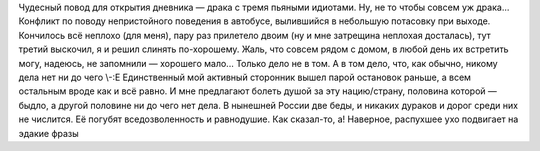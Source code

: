.. title: Шпана
.. slug: slagsmaal
.. date: 2006-11-26 23:11:54
.. tags: рус

Чудесный повод для открытия дневника — драка с тремя пьяными идиотами.
Ну, не то чтобы совсем уж драка... Конфликт по поводу непристойного
поведения в автобусе, вылившийся в небольшую потасовку при выходе.
Кончилось всё неплохо (для меня), пару раз прилетело двоим (ну и мне
затрещина неплохая досталась), тут третий выскочил, я и решил слинять
по-хорошему. Жаль, что совсем рядом с домом, в любой день их встретить
могу, надеюсь, не запомнили — хорошего мало...
Только дело не в том. А в том дело, что, как обычно, никому дела нет
ни до чего \\-:Е Единственный мой активный сторонник вышел парой
остановок раньше, а всем остальным вроде как и всё равно. И мне
предлагают болеть душой за эту нацию/страну, половина которой — быдло, а
другой половине ни до чего нет дела.
В нынешней России две беды, и никаких дураков и дорог среди них не
числится. Её погубят вседозволенность и равнодушие.
Как сказал-то, а! Наверное, распухшее ухо подвигает на эдакие фразы
